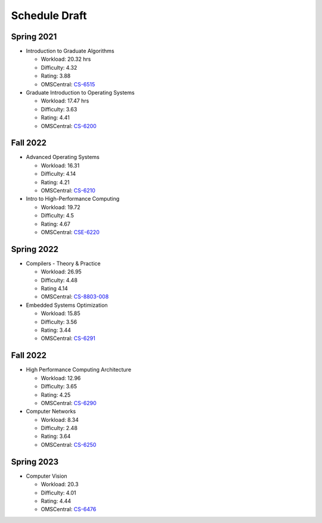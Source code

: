 Schedule Draft
==============


Spring 2021
-----------

* Introduction to Graduate Algorithms

  - Workload: 20.32 hrs
  - Difficulty: 4.32
  - Rating: 3.88
  - OMSCentral: `CS-6515`_

* Graduate Introduction to Operating Systems

  - Workload: 17.47 hrs
  - Difficulty: 3.63
  - Rating: 4.41
  - OMSCentral: `CS-6200`_


Fall 2022
---------

* Advanced Operating Systems

  - Workload: 16.31
  - Difficulty: 4.14
  - Rating: 4.21
  - OMSCentral: `CS-6210`_

* Intro to High-Performance Computing

  - Workload: 19.72
  - Difficulty: 4.5
  - Rating: 4.67
  - OMSCentral: `CSE-6220`_


Spring 2022
-----------

* Compilers - Theory & Practice 

  - Workload: 26.95
  - Difficulty: 4.48
  - Rating 4.14
  - OMSCentral: `CS-8803-008`_

* Embedded Systems Optimization

  - Workload: 15.85
  - Difficulty: 3.56
  - Rating: 3.44
  - OMSCentral: `CS-6291`_


Fall 2022
---------

* High Performance Computing Architecture

  - Workload: 12.96
  - Difficulty: 3.65
  - Rating: 4.25
  - OMSCentral: `CS-6290`_

* Computer Networks

  - Workload: 8.34
  - Difficulty: 2.48
  - Rating: 3.64
  - OMSCentral: `CS-6250`_


Spring 2023
-----------

* Computer Vision

  - Workload: 20.3
  - Difficulty: 4.01
  - Rating: 4.44
  - OMSCentral: `CS-6476`_


.. _CS-6515: https://omscentral.com/course/CS-6515
.. _CS-6200: https://omscentral.com/course/CS-6200
.. _CS-6210: https://omscentral.com/course/CS-6210
.. _CSE-6220: https://omscentral.com/course/CSE-6220
.. _CS-8803-008: https://omscentral.com/course/CS-8803-008
.. _CS-6291: https://omscentral.com/course/CS-6291
.. _CS-6290: https://omscentral.com/course/CS-6290
.. _CS-6250: https://omscentral.com/course/CS-6250
.. _CS-6476: https://omscentral.com/course/CS-6476
